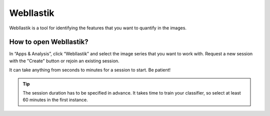 **WebIlastik**
================

WebIlastik is a tool for identifying the features that you want to quantify in the images. 


How to open WebIlastik?
---------------------------
In “Apps & Analysis”, click “WebIlastik” and select the image series that you want to work with. Request a new session with the "Create" button or rejoin an existing session. 

It can take anything from seconds to minutes for a session to start. Be patient!

.. tip:: The session duration has to be specified in advance. It takes time to train your classifier, so select at least 60 minutes in the first instance. 

.. image:: images/WebIlastik.PNG
  :align: center
  :width: 400

